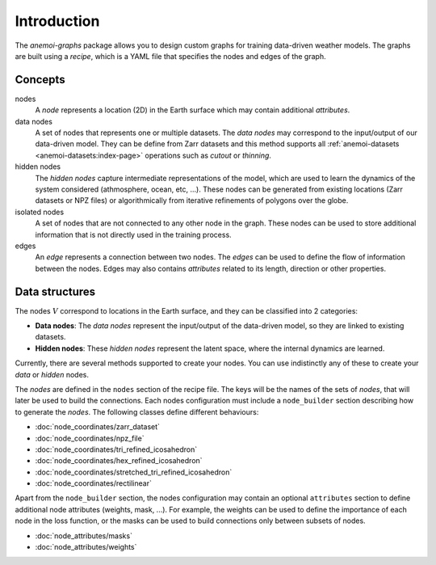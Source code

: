 .. _graphs-introduction:

##############
 Introduction
##############

The `anemoi-graphs` package allows you to design custom graphs for
training data-driven weather models. The graphs are built using a
`recipe`, which is a YAML file that specifies the nodes and edges of the
graph.

**********
 Concepts
**********

nodes
   A `node` represents a location (2D) in the Earth surface which may
   contain additional `attributes`.

data nodes
   A set of nodes that represents one or multiple datasets. The `data
   nodes` may correspond to the input/output of our data-driven model.
   They can be define from Zarr datasets and this method supports all
   :ref:`anemoi-datasets <anemoi-datasets:index-page>` operations such
   as `cutout` or `thinning`.

hidden nodes
   The `hidden nodes` capture intermediate representations of the model,
   which are used to learn the dynamics of the system considered
   (athmosphere, ocean, etc, ...). These nodes can be generated from
   existing locations (Zarr datasets or NPZ files) or algorithmically
   from iterative refinements of polygons over the globe.

isolated nodes
   A set of nodes that are not connected to any other node in the graph.
   These nodes can be used to store additional information that is not
   directly used in the training process.

edges
   An `edge` represents a connection between two nodes. The `edges` can
   be used to define the flow of information between the nodes. Edges
   may also contains `attributes` related to its length, direction or
   other properties.

*****************
 Data structures
*****************

The nodes :math:`V` correspond to locations in the Earth surface, and
they can be classified into 2 categories:

-  **Data nodes**: The `data nodes` represent the input/output of the
   data-driven model, so they are linked to existing datasets.
-  **Hidden nodes**: These `hidden nodes` represent the latent space,
   where the internal dynamics are learned.

Currently, there are several methods supported to create your nodes. You
can use indistinctly any of these to create your `data` or `hidden`
nodes.

The `nodes` are defined in the ``nodes`` section of the recipe file. The
keys will be the names of the sets of `nodes`, that will later be used
to build the connections. Each nodes configuration must include a
``node_builder`` section describing how to generate the `nodes`. The
following classes define different behaviours:

-  :doc:`node_coordinates/zarr_dataset`
-  :doc:`node_coordinates/npz_file`
-  :doc:`node_coordinates/tri_refined_icosahedron`
-  :doc:`node_coordinates/hex_refined_icosahedron`
-  :doc:`node_coordinates/stretched_tri_refined_icosahedron`
-  :doc:`node_coordinates/rectilinear`

Apart from the ``node_builder`` section, the nodes configuration may
contain an optional ``attributes`` section to define additional node
attributes (weights, mask, ...). For example, the weights can be used to
define the importance of each node in the loss function, or the masks
can be used to build connections only between subsets of nodes.

-  :doc:`node_attributes/masks`
-  :doc:`node_attributes/weights`
